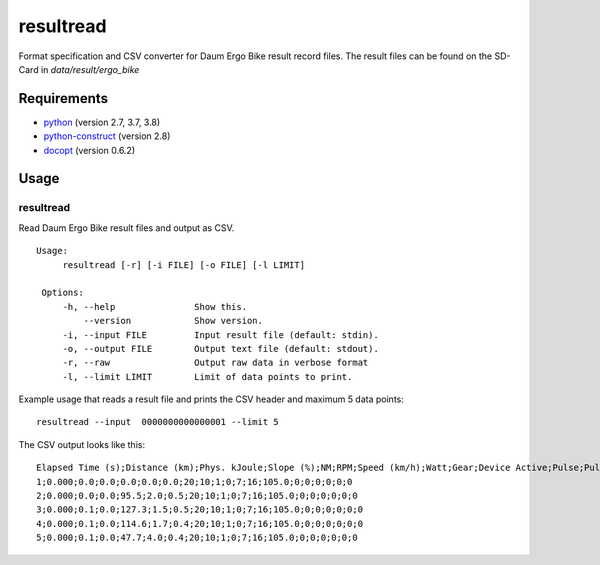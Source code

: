 
resultread
==========

Format specification and CSV converter for Daum Ergo Bike result
record files. The result files can be found on the SD-Card in
`data/result/ergo_bike`

Requirements
------------

* `python <https://www.python.org>`_ (version 2.7, 3.7, 3.8)

* `python-construct <https://pypi.python.org/pypi/construct>`_ (version 2.8)

* `docopt <https://pypi.python.org/pypi/docopt>`_ (version 0.6.2)


Usage
-----

resultread
''''''''''

Read Daum Ergo Bike result files and output as CSV.

::

   Usage:
        resultread [-r] [-i FILE] [-o FILE] [-l LIMIT]

    Options:
        -h, --help               Show this.
            --version            Show version.
        -i, --input FILE         Input result file (default: stdin).
        -o, --output FILE        Output text file (default: stdout).
        -r, --raw                Output raw data in verbose format
        -l, --limit LIMIT        Limit of data points to print.

Example usage that reads a result file and prints the CSV header and
maximum 5 data points:

::

    resultread --input  0000000000000001 --limit 5

The CSV output looks like this:

::

    Elapsed Time (s);Distance (km);Phys. kJoule;Slope (%);NM;RPM;Speed (km/h);Watt;Gear;Device Active;Pulse;Pulse Type;Training Type;Training Value;Pulse Time 1;2;3;4;5;6
    1;0.000;0.0;0.0;0.0;0.0;0.0;20;10;1;0;7;16;105.0;0;0;0;0;0;0
    2;0.000;0.0;0.0;95.5;2.0;0.5;20;10;1;0;7;16;105.0;0;0;0;0;0;0
    3;0.000;0.1;0.0;127.3;1.5;0.5;20;10;1;0;7;16;105.0;0;0;0;0;0;0
    4;0.000;0.1;0.0;114.6;1.7;0.4;20;10;1;0;7;16;105.0;0;0;0;0;0;0
    5;0.000;0.1;0.0;47.7;4.0;0.4;20;10;1;0;7;16;105.0;0;0;0;0;0;0

